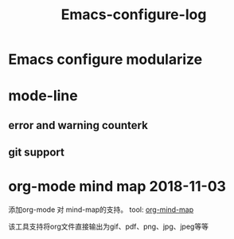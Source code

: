 #+TITLE: Emacs-configure-log

* Emacs configure modularize

* mode-line
** error and warning counterk
** git support
  
* org-mode mind map 2018-11-03
  添加org-mode 对 mind-map的支持。 tool: [[https://github.com/theodorewiles/org-mind-map#including-text][org-mind-map]]

  该工具支持将org文件直接输出为gif、pdf、png、jpg、jpeg等等
  

